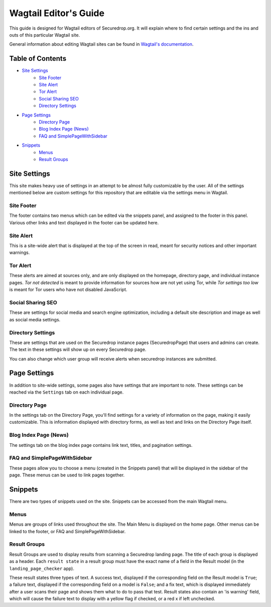Wagtail Editor's Guide
======================

This guide is designed for Wagtail editors of Securedrop.org. It will explain where to find certain settings and the ins and outs of this particular Wagtail site.

General information about editing Wagtail sites can be found in `Wagtail's documentation <http://docs.wagtail.io/en/v1.12.2/editor_manual/index.html>`_.

Table of Contents
-----------------

* `Site Settings`_
   * `Site Footer`_
   * `Site Alert`_
   * `Tor Alert`_
   * `Social Sharing SEO`_
   * `Directory Settings`_
* `Page Settings`_
   * `Directory Page`_
   * `Blog Index Page (News)`_
   * `FAQ and SimplePageWithSidebar`_
* `Snippets`_
   * `Menus`_
   * `Result Groups`_

Site Settings
-------------

This site makes heavy use of settings in an attempt to be almost fully customizable by the user. All of the settings mentioned below are custom settings for this repository that are editable via the settings menu in Wagtail.

Site Footer
+++++++++++
The footer contains two menus which can be edited via the snippets panel, and assigned to the footer in this panel. Various other links and text displayed in the footer can be updated here.

Site Alert
++++++++++
This is a site-wide alert that is displayed at the top of the screen in read, meant for security notices and other important warnings.

Tor Alert
+++++++++
These alerts are aimed at sources only, and are only displayed on the homepage, directory page, and individual instance pages. `Tor not detected` is meant to provide information for sources how are not yet using Tor, while `Tor settings too low` is meant for Tor users who have not disabled JavaScript.

Social Sharing SEO
++++++++++++++++++
These are settings for social media and search engine optimization, including a default site description and image as well as social media settings.

Directory Settings
++++++++++++++++++
These are settings that are used on the Securedrop instance pages (SecuredropPage) that users and admins can create. The text in these settings will show up on every Securedrop page.

You can also change which user group will receive alerts when securedrop instances are submitted.

Page Settings
-------------
In addition to site-wide settings, some pages also have settings that are important to note. These settings can be reached via the ``Settings`` tab on each individual page.

Directory Page
++++++++++++++
In the settings tab on the Directory Page, you'll find settings for a variety of information on the page, making it easily customizable. This is information displayed with directory forms, as well as text and links on the Directory Page itself.

Blog Index Page (News)
++++++++++++++++++++++
The settings tab on the blog index page contains link text, titles, and pagination settings.

FAQ and SimplePageWithSidebar
+++++++++++++++++++++++++++++
These pages allow you to choose a menu (created in the Snippets panel) that will be displayed in the sidebar of the page. These menus can be used to link pages together.

Snippets
--------
There are two types of snippets used on the site. Snippets can be accessed from the main Wagtail menu.

Menus
+++++
Menus are groups of links used throughout the site. The Main Menu is displayed on the home page. Other menus can be linked to the footer, or FAQ and SimplePageWithSidebar.

Result Groups
+++++++++++++
Result Groups are used to display results from scanning a Securedrop landing page. The title of each group is displayed as a header. Each ``result state`` in a result group must have the exact name of a field in the Result model (in the ``landing_page_checker`` app).

These result states three types of text. A success text, displayed if the corresponding field on the Result model is ``True``; a failure text, displayed if the corresponding field on a model is ``False``; and a fix text, which is displayed immediately after a user scans their page and shows them what to do to pass that test. Result states also contain an 'is warning' field, which will cause the failure text to display with a yellow flag if checked, or a red x if left unchecked.


